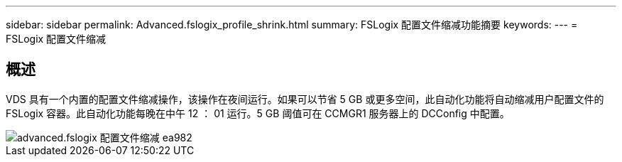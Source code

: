 ---
sidebar: sidebar 
permalink: Advanced.fslogix_profile_shrink.html 
summary: FSLogix 配置文件缩减功能摘要 
keywords:  
---
= FSLogix 配置文件缩减




== 概述

VDS 具有一个内置的配置文件缩减操作，该操作在夜间运行。如果可以节省 5 GB 或更多空间，此自动化功能将自动缩减用户配置文件的 FSLogix 容器。此自动化功能每晚在中午 12 ： 01 运行。5 GB 阈值可在 CCMGR1 服务器上的 DCConfig 中配置。

image::Advanced.fslogix_profile_shrink-ea982.png[advanced.fslogix 配置文件缩减 ea982]
